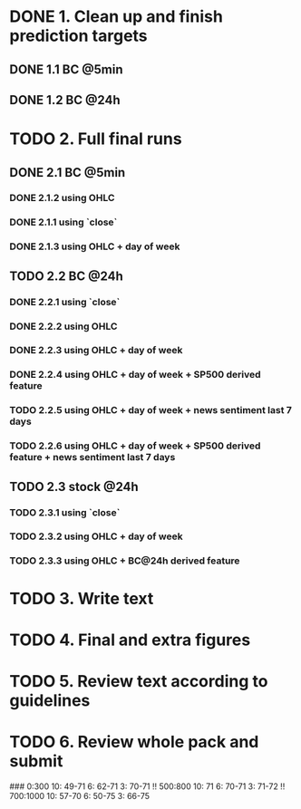 
* DONE 1. Clean up and finish prediction targets
** DONE 1.1 BC @5min
** DONE 1.2 BC @24h

* TODO 2. Full final runs

** DONE 2.1 BC @5min
*** DONE 2.1.2 using OHLC
*** DONE 2.1.1 using `close`
*** DONE 2.1.3 using OHLC + day of week

** TODO 2.2 BC @24h
*** DONE 2.2.1 using `close`
*** DONE 2.2.2 using OHLC
*** DONE 2.2.3 using OHLC + day of week
*** DONE 2.2.4 using OHLC + day of week + SP500 derived feature
*** TODO 2.2.5 using OHLC + day of week + news sentiment last 7 days
*** TODO 2.2.6 using OHLC + day of week + SP500 derived feature + news sentiment last 7 days

** TODO 2.3 stock @24h
*** TODO 2.3.1 using `close`
*** TODO 2.3.2 using OHLC + day of week
*** TODO 2.3.3 using OHLC + BC@24h derived feature

* TODO 3. Write text

* TODO 4. Final and extra figures

* TODO 5. Review text according to guidelines

* TODO 6. Review whole pack and submit

###
0:300
  10: 49-71
  6: 62-71
  3: 70-71 !!
500:800
  10: 71
  6: 70-71
  3: 71-72 !!
700:1000
  10: 57-70
  6: 50-75
  3: 66-75
